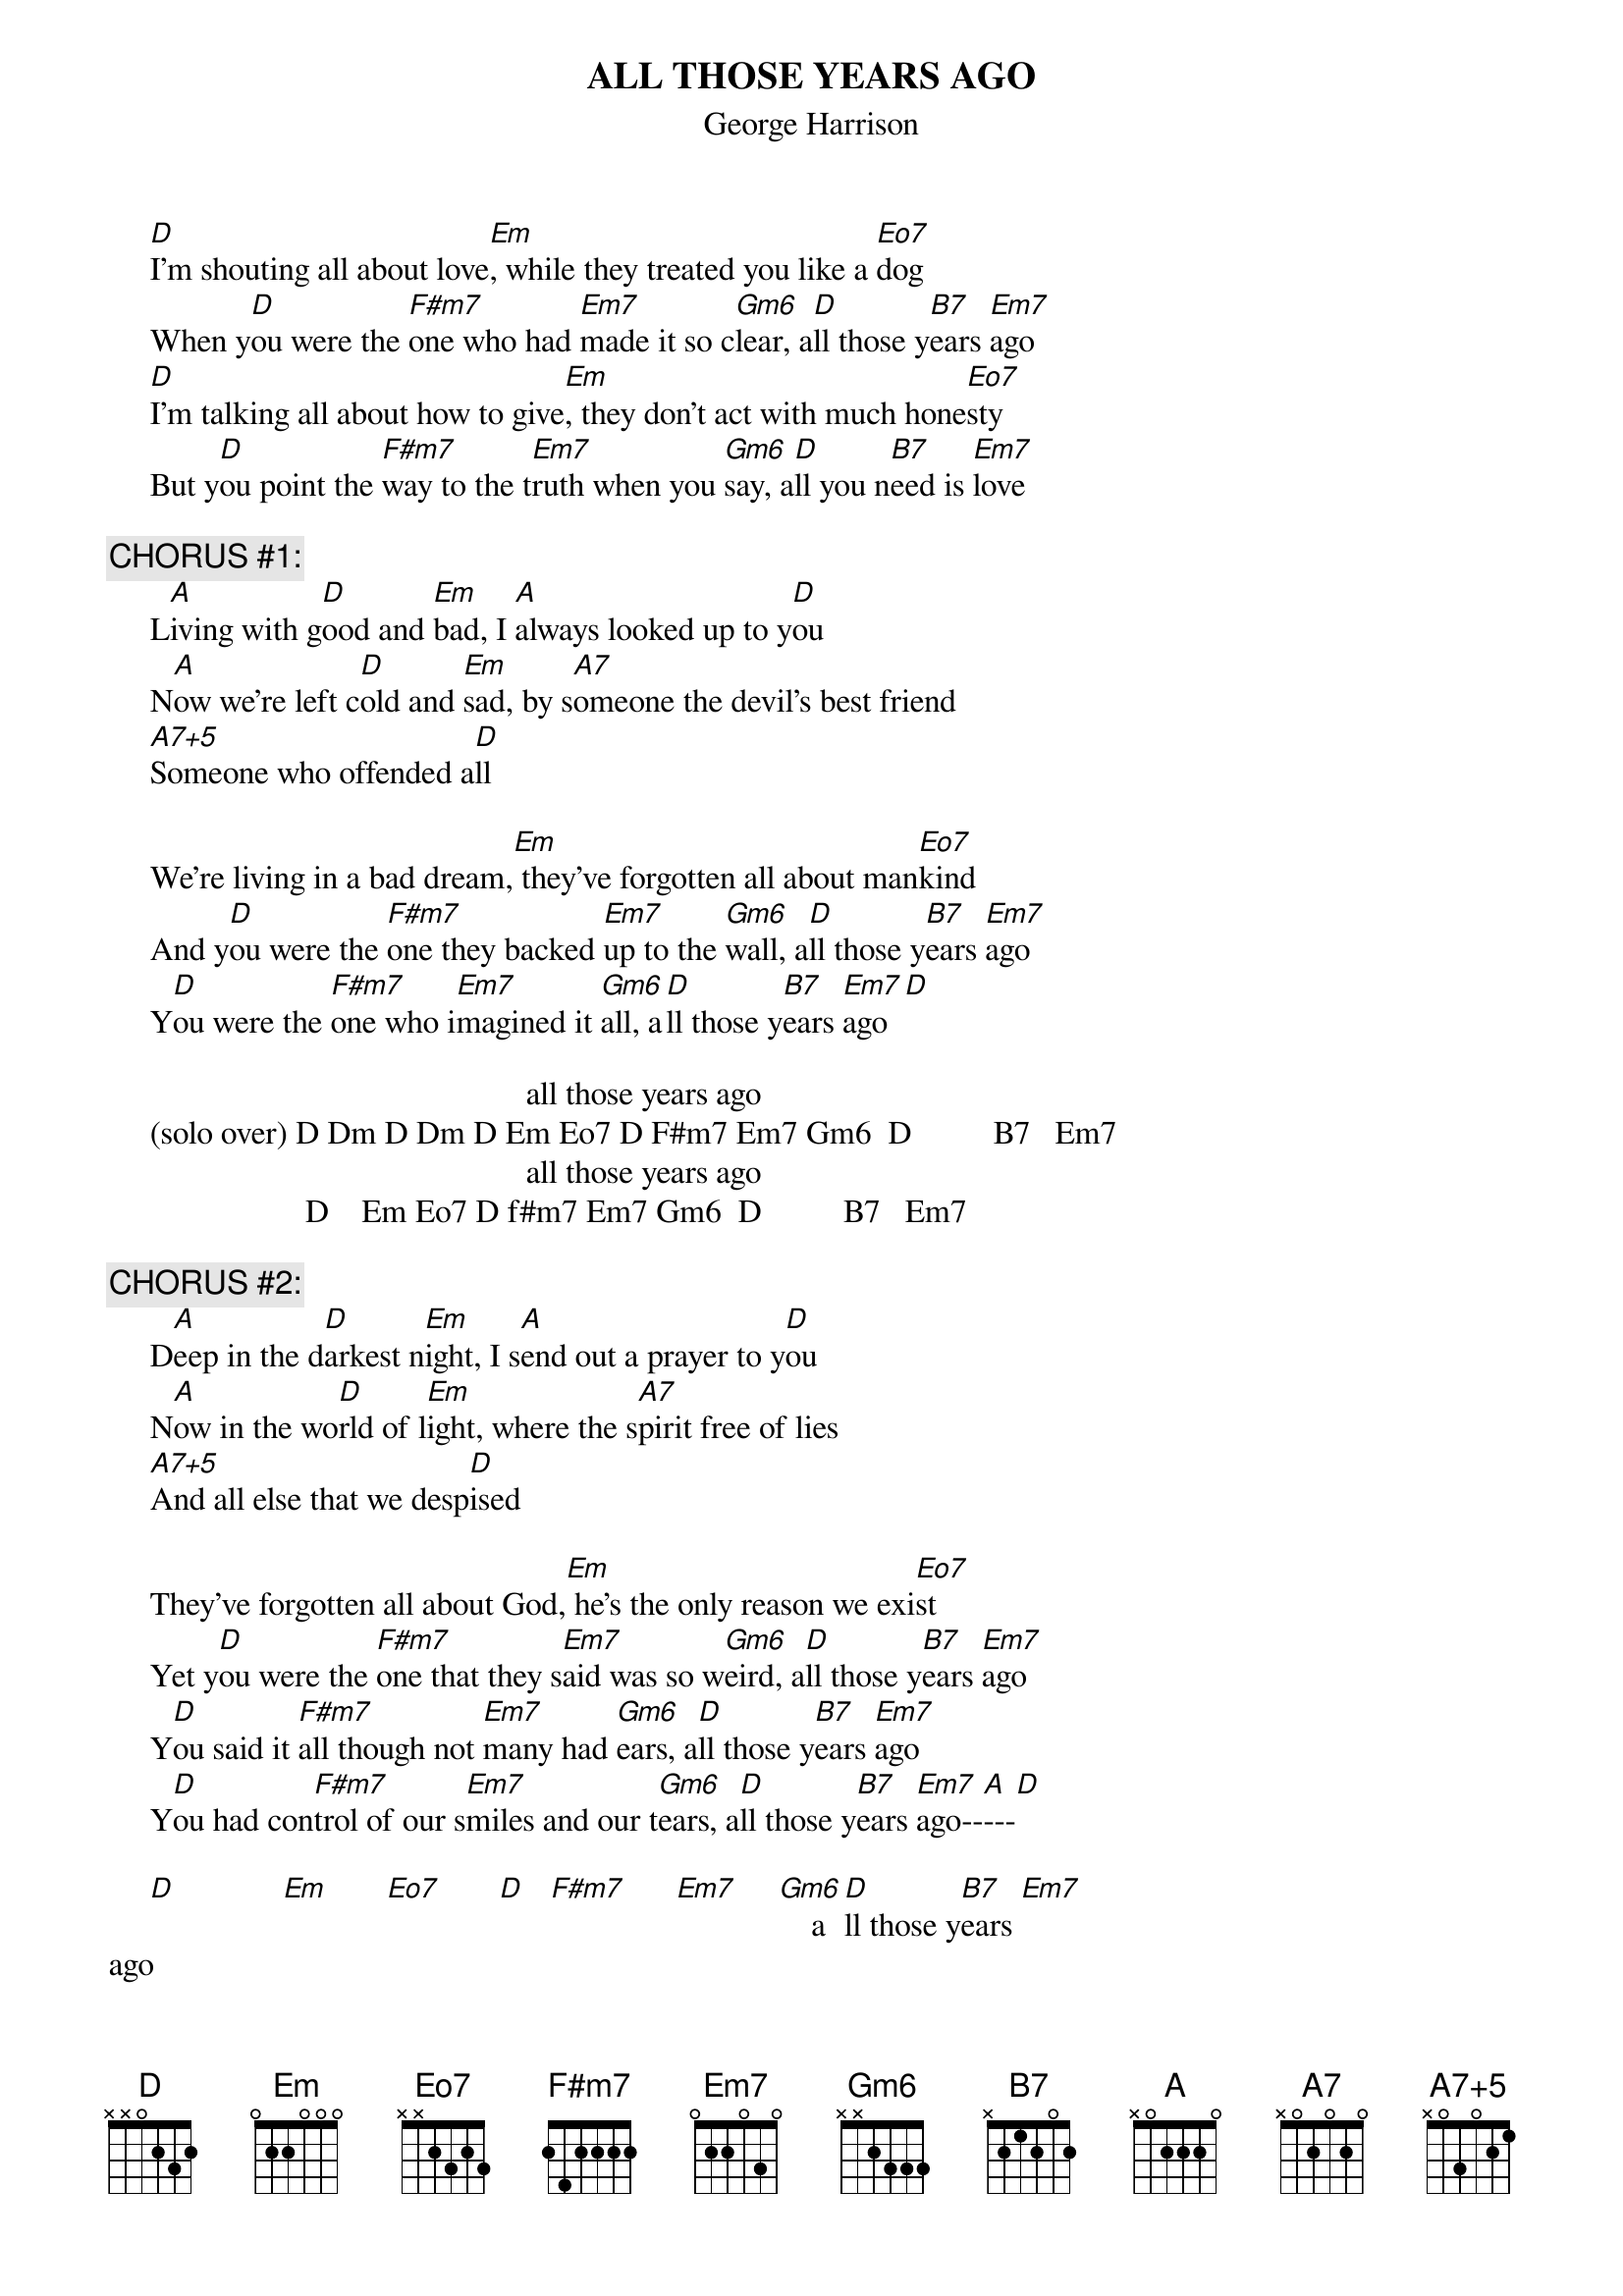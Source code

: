 # From: Harlan L Thompson <harlant@uhunix.uhcc.Hawaii.Edu>
{t:ALL THOSE YEARS AGO}
{st:George Harrison}
{define Gm6 base-fret 1 frets x x 2 3 3 3}
{define Eo7 base-fret 1 frets x x 2 3 2 3}
{define A7+5 base-fret 1 frets x 0 3 0 2 1}
{define Em7 base-fret 1 frets 0 2 2 0 3 0}
{define F#m7 base-fret 1 frets 2 4 2 2 2 2}

     [D]I'm shouting all about love[Em], while they treated you like a [Eo7]dog
     When y[D]ou were the [F#m7]one who had [Em7]made it so c[Gm6]lear, a[D]ll those y[B7]ears [Em7]ago
     [D]I'm talking all about how to give[Em], they don't act with much hone[Eo7]sty
     But y[D]ou point the [F#m7]way to the t[Em7]ruth when you [Gm6]say, a[D]ll you n[B7]eed is [Em7]love

{c:CHORUS #1:}
     L[A]iving with g[D]ood and [Em]bad, I [A]always looked up to y[D]ou
     N[A]ow we're left c[D]old and [Em]sad, by s[A7]omeone the devil's best friend
     [A7+5]Someone who offended a[D]ll

     We're living in a bad dream,[Em] they've forgotten all about man[Eo7]kind
     And y[D]ou were the [F#m7]one they backed [Em7]up to the [Gm6]wall, a[D]ll those y[B7]ears [Em7]ago
     Y[D]ou were the [F#m7]one who i[Em7]magined it [Gm6]all, a[D]ll those y[B7]ears [Em7]ago[D]

                                                   all those years ago
     (solo over) D Dm D Dm D Em Eo7 D F#m7 Em7 Gm6  D          B7   Em7  
                                                   all those years ago
                        D    Em Eo7 D f#m7 Em7 Gm6  D          B7   Em7

{c:CHORUS #2:}
     D[A]eep in the d[D]arkest n[Em]ight, I s[A]end out a prayer to y[D]ou
     N[A]ow in the wo[D]rld of l[Em]ight, where the s[A7]pirit free of lies
     [A7+5]And all else that we desp[D]ised

     They've forgotten all about God,[Em] he's the only reason we exi[Eo7]st
     Yet y[D]ou were the [F#m7]one that they s[Em7]aid was so w[Gm6]eird, a[D]ll those y[B7]ears [Em7]ago
     Y[D]ou said it [F#m7]all though not [Em7]many had [Gm6]ears, a[D]ll those y[B7]ears [Em7]ago
     Y[D]ou had con[F#m7]trol of our s[Em7]miles and our t[Gm6]ears, a[D]ll those y[B7]ears [Em7]ago--[A]---[D]

     [D]             [Em]       [Eo7]       [D]   [F#m7]      [Em7]     [Gm6]    a[D]ll those y[B7]ears [Em7]
ago      
{c:(repeat and fade)}
